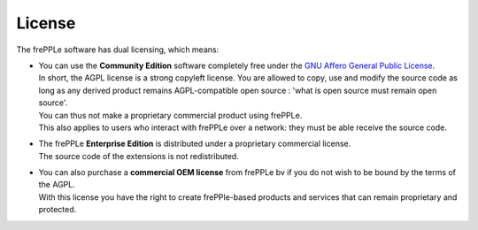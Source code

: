 =======
License
=======

The frePPLe software has dual licensing, which means:

* | You can use the **Community Edition** software completely free under the
    `GNU Affero General Public License <http://www.gnu.org/licenses/>`_.
  | In short, the AGPL license is a strong copyleft license. You are allowed
    to copy, use and modify the source code as long as any derived product
    remains  AGPL-compatible open source : 'what is open source must remain
    open source'.
  | You can thus not make a proprietary commercial product using frePPLe.
  | This also applies to users who interact with frePPLe over a network: they
    must be able receive the source code.

* | The frePPLe **Enterprise Edition** is distributed under a proprietary
    commercial license.
  | The source code of the extensions is not redistributed.

* | You can also purchase a **commercial OEM license** from frePPLe bv if
    you do not wish to be bound by the terms of the AGPL.
  | With this license you have the right to create frePPle-based products and
    services that can remain proprietary and protected.

